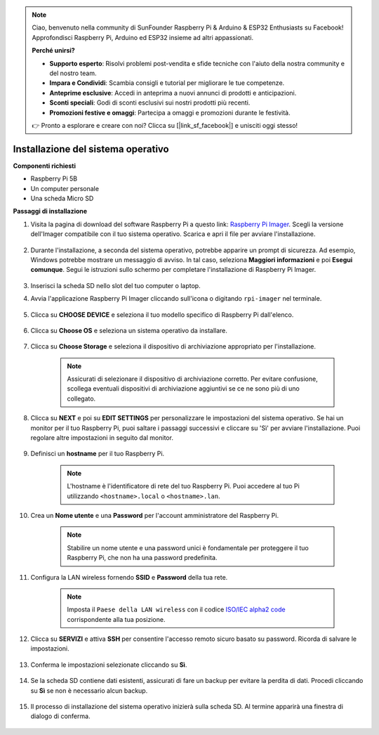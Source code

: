 .. note::

    Ciao, benvenuto nella community di SunFounder Raspberry Pi & Arduino & ESP32 Enthusiasts su Facebook! Approfondisci Raspberry Pi, Arduino ed ESP32 insieme ad altri appassionati.

    **Perché unirsi?**

    - **Supporto esperto**: Risolvi problemi post-vendita e sfide tecniche con l'aiuto della nostra community e del nostro team.
    - **Impara e Condividi**: Scambia consigli e tutorial per migliorare le tue competenze.
    - **Anteprime esclusive**: Accedi in anteprima a nuovi annunci di prodotti e anticipazioni.
    - **Sconti speciali**: Godi di sconti esclusivi sui nostri prodotti più recenti.
    - **Promozioni festive e omaggi**: Partecipa a omaggi e promozioni durante le festività.

    👉 Pronto a esplorare e creare con noi? Clicca su [|link_sf_facebook|] e unisciti oggi stesso!

.. _install_os:

Installazione del sistema operativo
===========================================

**Componenti richiesti**

* Raspberry Pi 5B
* Un computer personale
* Una scheda Micro SD 

**Passaggi di installazione**

#. Visita la pagina di download del software Raspberry Pi a questo link: `Raspberry Pi Imager <https://www.raspberrypi.org/software/>`_. Scegli la versione dell'Imager compatibile con il tuo sistema operativo. Scarica e apri il file per avviare l'installazione.

    .. image:: img/os_install_imager.png

#. Durante l'installazione, a seconda del sistema operativo, potrebbe apparire un prompt di sicurezza. Ad esempio, Windows potrebbe mostrare un messaggio di avviso. In tal caso, seleziona **Maggiori informazioni** e poi **Esegui comunque**. Segui le istruzioni sullo schermo per completare l'installazione di Raspberry Pi Imager.

    .. image:: img/os_info.png

#. Inserisci la scheda SD nello slot del tuo computer o laptop.

#. Avvia l'applicazione Raspberry Pi Imager cliccando sull'icona o digitando ``rpi-imager`` nel terminale.

    .. image:: img/os_open_imager.png

#. Clicca su **CHOOSE DEVICE** e seleziona il tuo modello specifico di Raspberry Pi dall'elenco.

    .. image:: img/os_choose_device.png

#. Clicca su **Choose OS** e seleziona un sistema operativo da installare.

    .. image:: img/os_choose_os.png

#. Clicca su **Choose Storage** e seleziona il dispositivo di archiviazione appropriato per l'installazione.

    .. note::

        Assicurati di selezionare il dispositivo di archiviazione corretto. Per evitare confusione, scollega eventuali dispositivi di archiviazione aggiuntivi se ce ne sono più di uno collegato.

    .. image:: img/os_choose_sd.png

#. Clicca su **NEXT** e poi su **EDIT SETTINGS** per personalizzare le impostazioni del sistema operativo. Se hai un monitor per il tuo Raspberry Pi, puoi saltare i passaggi successivi e cliccare su 'Sì' per avviare l'installazione. Puoi regolare altre impostazioni in seguito dal monitor.

    .. image:: img/os_enter_setting.png

#. Definisci un **hostname** per il tuo Raspberry Pi.

    .. note::

        L'hostname è l'identificatore di rete del tuo Raspberry Pi. Puoi accedere al tuo Pi utilizzando ``<hostname>.local`` o ``<hostname>.lan``.

    .. image:: img/os_set_hostname.png

#. Crea un **Nome utente** e una **Password** per l'account amministratore del Raspberry Pi.

    .. note::

        Stabilire un nome utente e una password unici è fondamentale per proteggere il tuo Raspberry Pi, che non ha una password predefinita.

    .. image:: img/os_set_username.png

#. Configura la LAN wireless fornendo **SSID** e **Password** della tua rete.

    .. note::

        Imposta il ``Paese della LAN wireless`` con il codice `ISO/IEC alpha2 code <https://en.wikipedia.org/wiki/ISO_3166-1_alpha-2#Officially_assigned_code_elements>`_ corrispondente alla tua posizione.

    .. image:: img/os_set_wifi.png

#. Clicca su **SERVIZI** e attiva **SSH** per consentire l'accesso remoto sicuro basato su password. Ricorda di salvare le impostazioni.

    .. image:: img/os_enable_ssh.png

#. Conferma le impostazioni selezionate cliccando su **Sì**.

    .. image:: img/os_click_yes.png

#. Se la scheda SD contiene dati esistenti, assicurati di fare un backup per evitare la perdita di dati. Procedi cliccando su **Sì** se non è necessario alcun backup.

    .. image:: img/os_continue.png

#. Il processo di installazione del sistema operativo inizierà sulla scheda SD. Al termine apparirà una finestra di dialogo di conferma.

    .. image:: img/os_finish.png
        :align: center
